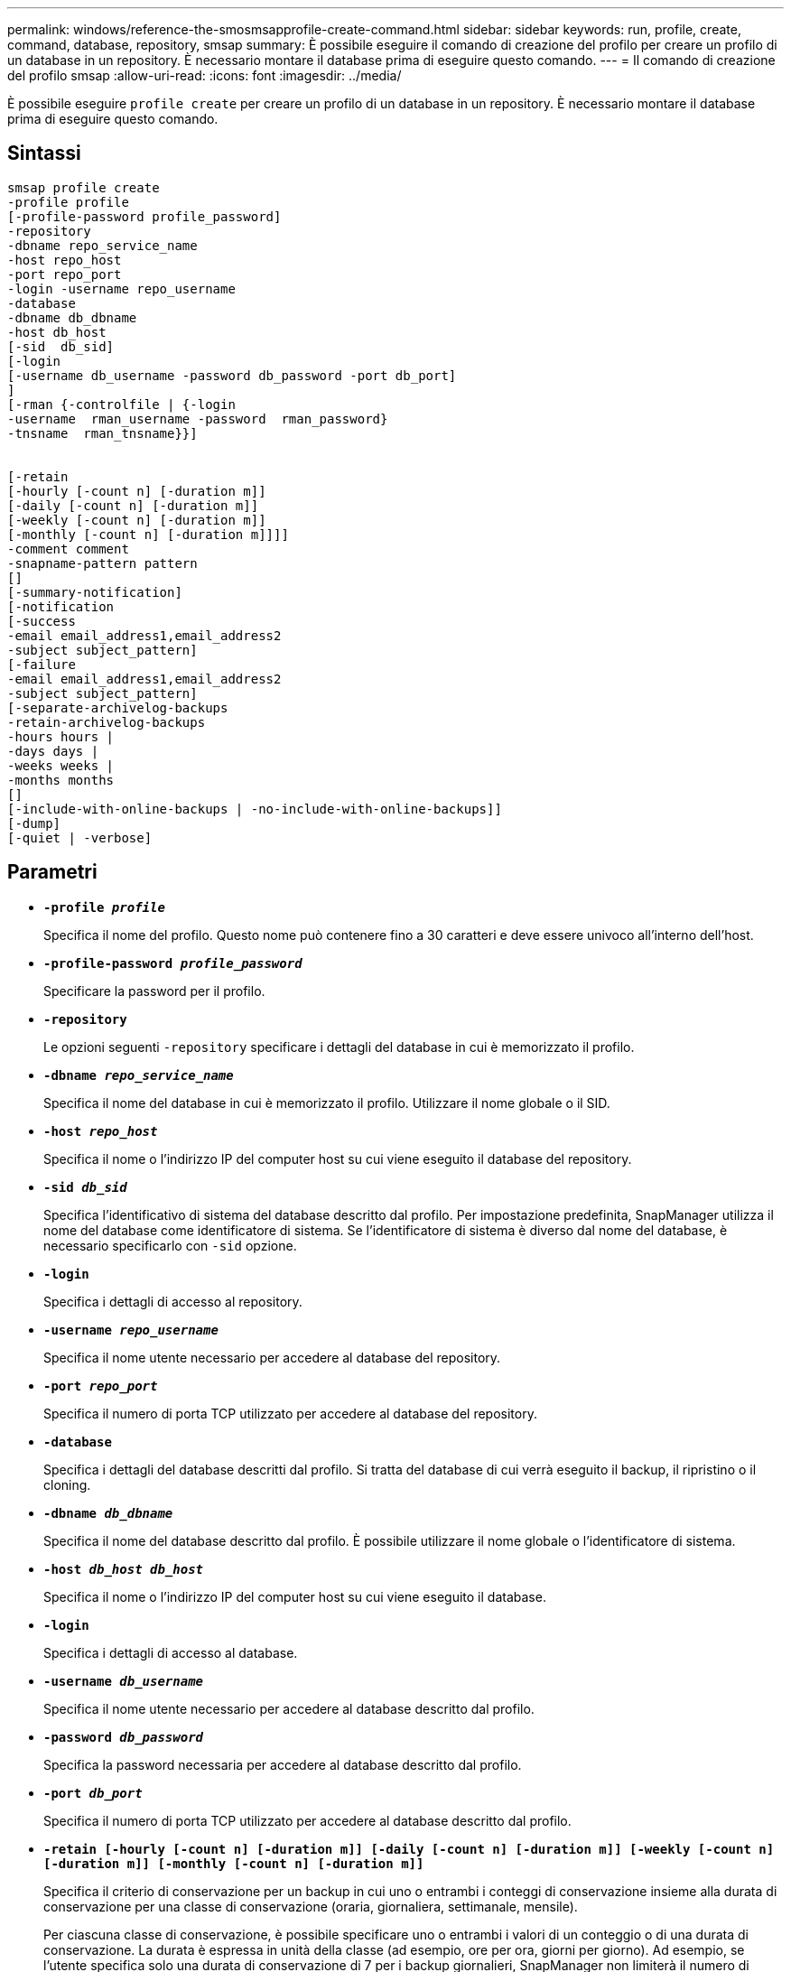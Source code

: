 ---
permalink: windows/reference-the-smosmsapprofile-create-command.html 
sidebar: sidebar 
keywords: run, profile, create, command, database, repository, smsap 
summary: È possibile eseguire il comando di creazione del profilo per creare un profilo di un database in un repository. È necessario montare il database prima di eseguire questo comando. 
---
= Il comando di creazione del profilo smsap
:allow-uri-read: 
:icons: font
:imagesdir: ../media/


[role="lead"]
È possibile eseguire `profile create` per creare un profilo di un database in un repository. È necessario montare il database prima di eseguire questo comando.



== Sintassi

[listing]
----

smsap profile create
-profile profile
[-profile-password profile_password]
-repository
-dbname repo_service_name
-host repo_host
-port repo_port
-login -username repo_username
-database
-dbname db_dbname
-host db_host
[-sid  db_sid]
[-login
[-username db_username -password db_password -port db_port]
]
[-rman {-controlfile | {-login
-username  rman_username -password  rman_password}
-tnsname  rman_tnsname}}]


[-retain
[-hourly [-count n] [-duration m]]
[-daily [-count n] [-duration m]]
[-weekly [-count n] [-duration m]]
[-monthly [-count n] [-duration m]]]]
-comment comment
-snapname-pattern pattern
[]
[-summary-notification]
[-notification
[-success
-email email_address1,email_address2
-subject subject_pattern]
[-failure
-email email_address1,email_address2
-subject subject_pattern]
[-separate-archivelog-backups
-retain-archivelog-backups
-hours hours |
-days days |
-weeks weeks |
-months months
[]
[-include-with-online-backups | -no-include-with-online-backups]]
[-dump]
[-quiet | -verbose]
----


== Parametri

* *`-profile _profile_`*
+
Specifica il nome del profilo. Questo nome può contenere fino a 30 caratteri e deve essere univoco all'interno dell'host.

* *`-profile-password _profile_password_`*
+
Specificare la password per il profilo.

* *`-repository`*
+
Le opzioni seguenti `-repository` specificare i dettagli del database in cui è memorizzato il profilo.

* *`-dbname _repo_service_name_`*
+
Specifica il nome del database in cui è memorizzato il profilo. Utilizzare il nome globale o il SID.

* *`-host _repo_host_`*
+
Specifica il nome o l'indirizzo IP del computer host su cui viene eseguito il database del repository.

* *`-sid _db_sid_`*
+
Specifica l'identificativo di sistema del database descritto dal profilo. Per impostazione predefinita, SnapManager utilizza il nome del database come identificatore di sistema. Se l'identificatore di sistema è diverso dal nome del database, è necessario specificarlo con `-sid` opzione.

* *`-login`*
+
Specifica i dettagli di accesso al repository.

* *`-username _repo_username_`*
+
Specifica il nome utente necessario per accedere al database del repository.

* *`-port _repo_port_`*
+
Specifica il numero di porta TCP utilizzato per accedere al database del repository.

* *`-database`*
+
Specifica i dettagli del database descritti dal profilo. Si tratta del database di cui verrà eseguito il backup, il ripristino o il cloning.

* *`-dbname _db_dbname_`*
+
Specifica il nome del database descritto dal profilo. È possibile utilizzare il nome globale o l'identificatore di sistema.

* *`-host _db_host db_host_`*
+
Specifica il nome o l'indirizzo IP del computer host su cui viene eseguito il database.

* *`-login`*
+
Specifica i dettagli di accesso al database.

* *`-username _db_username_`*
+
Specifica il nome utente necessario per accedere al database descritto dal profilo.

* *`-password _db_password_`*
+
Specifica la password necessaria per accedere al database descritto dal profilo.

* *`-port _db_port_`*
+
Specifica il numero di porta TCP utilizzato per accedere al database descritto dal profilo.

* *`-retain [-hourly [-count n] [-duration m]] [-daily [-count n] [-duration m]] [-weekly [-count n] [-duration m]] [-monthly [-count n] [-duration m]]`*
+
Specifica il criterio di conservazione per un backup in cui uno o entrambi i conteggi di conservazione insieme alla durata di conservazione per una classe di conservazione (oraria, giornaliera, settimanale, mensile).

+
Per ciascuna classe di conservazione, è possibile specificare uno o entrambi i valori di un conteggio o di una durata di conservazione. La durata è espressa in unità della classe (ad esempio, ore per ora, giorni per giorno). Ad esempio, se l'utente specifica solo una durata di conservazione di 7 per i backup giornalieri, SnapManager non limiterà il numero di backup giornalieri per il profilo (poiché il numero di conservazione è 0), ma SnapManager eliminerà automaticamente i backup giornalieri creati oltre 7 giorni fa.

* *`-comment _comment_`*
+
Specifica il commento per un profilo che descrive il dominio del profilo.

* *`-snapname-pattern _pattern_`*
+
Specifica il modello di denominazione per le copie Snapshot. È inoltre possibile includere testo personalizzato, ad esempio HAOPS per operazioni altamente disponibili, in tutti i nomi delle copie Snapshot. È possibile modificare il modello di denominazione della copia Snapshot quando si crea un profilo o dopo averlo creato. Il modello aggiornato si applica solo alle copie Snapshot non ancora create. Le copie Snapshot esistenti conservano il modello Snapname precedente. È possibile utilizzare diverse variabili nel testo del modello.

* *`-summary-notification`*
+
Specifica che la notifica email di riepilogo è attivata per il nuovo profilo.

* *`-notification  -success-email  _e-mail_address1,e-mail address2_  -subject  _subject_pattern_`*
+
Specifica che la notifica e-mail è attivata per il nuovo profilo in modo che i destinatari ricevano i messaggi e-mail quando l'operazione SnapManager ha esito positivo. È necessario immettere un singolo indirizzo e-mail o più indirizzi e-mail a cui inviare gli avvisi e-mail e un modello di oggetto e-mail per il nuovo profilo.

+
È inoltre possibile includere il testo dell'oggetto personalizzato per il nuovo profilo. È possibile modificare il testo dell'oggetto quando si crea un profilo o dopo averlo creato. L'oggetto aggiornato si applica solo ai messaggi e-mail non inviati. È possibile utilizzare diverse variabili per l'oggetto dell'e-mail.

* *`-notification  -failure  -email  _e-mail_address1,e-mail address2_  -subject  _subject_pattern_`*
+
Specifica che l'opzione attiva notifica e-mail è attivata per il nuovo profilo in modo che i destinatari ricevano i messaggi e-mail quando l'operazione SnapManager non riesce. È necessario immettere un singolo indirizzo e-mail o più indirizzi e-mail a cui inviare gli avvisi e-mail e un modello di oggetto e-mail per il nuovo profilo.

+
È inoltre possibile includere il testo dell'oggetto personalizzato per il nuovo profilo. È possibile modificare il testo dell'oggetto quando si crea un profilo o dopo averlo creato. L'oggetto aggiornato si applica solo ai messaggi e-mail non inviati. È possibile utilizzare diverse variabili per l'oggetto dell'e-mail.

* *`-separate-archivelog-backups`*
+
Specifica che il backup del registro di archiviazione è separato dal backup dei file di dati. Si tratta di un parametro facoltativo che è possibile fornire durante la creazione del profilo. Dopo aver separato il backup utilizzando questa opzione, è possibile eseguire il backup solo dei file di dati o il backup solo dei registri di archiviazione.

* *`-retain-archivelog-backups -hours _hours_ | -days _days_ | -weeks _weeks_| -months _months_`*
+
Specifica che i backup del registro di archiviazione vengono conservati in base alla durata di conservazione del registro di archiviazione (oraria, giornaliera, settimanale, mensile).

* *`-quiet`*
+
Visualizza solo i messaggi di errore nella console. L'impostazione predefinita prevede la visualizzazione dei messaggi di errore e di avviso.

* *`-verbose`*
+
Visualizza messaggi di errore, di avviso e informativi nella console.

* *`-include-with-online-backups`*
+
Specifica che il backup del registro di archiviazione è incluso insieme al backup del database online.

* *`-no-include-with-online-backups`*
+
Specifica che i backup del registro di archiviazione non sono inclusi insieme al backup del database online.

* *`-dump`*
+
Specifica che i file dump vengono raccolti dopo l'operazione di creazione del profilo.





== Esempio

Nell'esempio seguente viene illustrata la creazione di un profilo con policy di conservazione oraria e notifica via email:

[listing]
----
smsap profile create -profile test_rbac -profile-password netapp -repository -dbname SMSAPREP -host hostname.org.com -port 1521 -login -username smsaprep -database -dbname RACB -host saal -sid racb1 -login -username sys -password netapp -port 1521 -rman -controlfile -retain -hourly -count 30 -verbose
Operation Id [8abc01ec0e78ebda010e78ebe6a40005] succeeded.
----